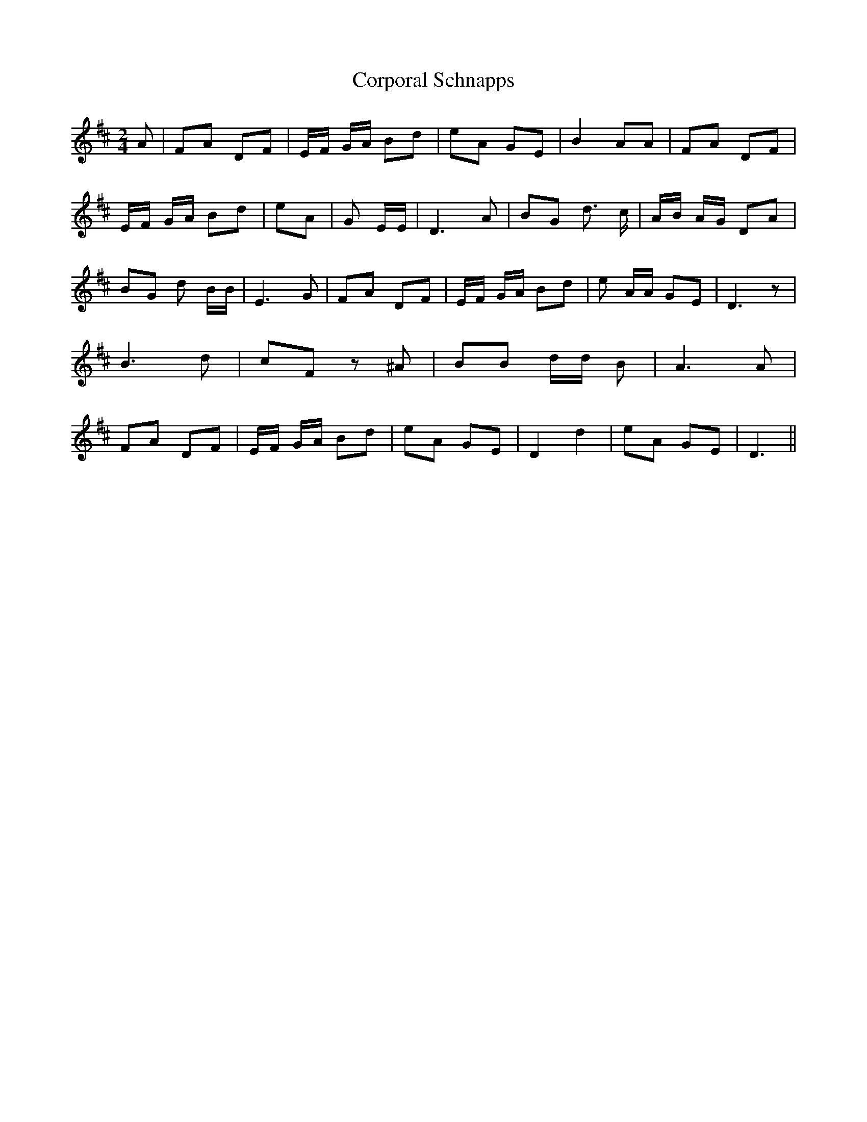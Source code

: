 % Generated more or less automatically by swtoabc by Erich Rickheit KSC
X:1
T:Corporal Schnapps
M:2/4
L:1/8
K:D
 A| FA DF| E/2F/2 G/2A/2 Bd| eA GE| B2- AA| FA DF| E/2F/2 G/2A/2 Bd|\
 eA| G E/2E/2| D3 A| BG d3/2 c/2| A/2B/2 A/2G/2 DA| BG d B/2B/2| E3 G|\
 FA DF| E/2F/2 G/2A/2 Bd| e A/2A/2 GE| D3 z| B3 d| cF z ^A| BB d/2d/2 B|\
 A3 A| FA DF| E/2F/2 G/2A/2 Bd| eA GE| D2- d2| eA GE| D3||

